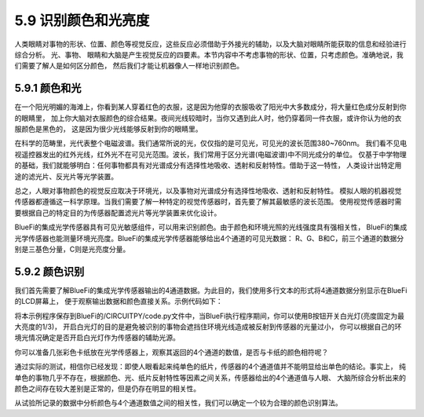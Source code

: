 ====================
5.9 识别颜色和光亮度
====================

人类眼睛对事物的形状、位置、颜色等视觉反应，这些反应必须借助于外接光的辅助，以及大脑对眼睛所能获取的信息和经验进行综合分析。
光、事物、 眼睛和大脑是产生视觉反应的四要素。本节内容中不考虑事物的形状、位置，只考虑颜色。准确地说，我们需要了解人是如何区分颜色，
然后我们才能让机器像人一样地识别颜色。

5.9.1 颜色和光
=================

在一个阳光明媚的海滩上，你看到某人穿着红色的衣服，这是因为他穿的衣服吸收了阳光中大多数成分，将大量红色成分反射到你的眼睛里，
加上你大脑对衣服颜色的综合结果。夜间光线较暗时，当你又遇到此人时，他仍穿着同一件衣服，或许你认为他的衣服颜色是黑色的，
这是因为很少光线能够反射到你的眼睛里。

在科学的范畴里，光代表整个电磁波谱。我们通常所说的光，仅仅指的是可见光，可见光的波长范围380~760nm。
我们看不见电视遥控器发出的红外光线，红外光不在可见光范围。波长，我们常用于区分光谱(电磁波谱)中不同光成分的单位。
仅基于中学物理的基础，我们就能够明白：任何事物都具有对光谱成分有选择性地吸收、透射和反射特性。借助于这一特性，
人类设计出特定用途的滤光片、反光片等光学装置。

总之，人眼对事物颜色的视觉反应取决于环境光，以及事物对光谱成分有选择性地吸收、透射和反射特性。
模拟人眼的机器视觉传感器都遵循这一科学原理。当我们需要了解一种特定的视觉传感器时，首先要了解其最敏感的波长范围。
使用视觉传感器时需要根据自己的特定目的为传感器配置滤光片等光学装置来优化设计。

BlueFi的集成光学传感器具有可见光敏感组件，可以用来识别颜色。由于颜色和环境光照的光线强度具有强相关性，
BlueFi的集成光学传感器也能测量环境光亮度。BlueFi的集成光学传感器能够给出4个通道的可见光数据：
R、G、B和C，前三个通道的数据分别是三基色分量，C则是光亮度分量。

5.9.2 颜色识别
=================

我们首先需要了解BlueFi的集成光学传感器输出的4通道数据。为此目的，我们使用多行文本的形式将4通道数据分别显示在BlueFi的LCD屏幕上，
便于观察输出数据和颜色直接关系。示例代码如下：

.. code-block::  C
  :linenos:

  import time
  from hiibot_bluefi.basedio import Button, PWMLED
  from hiibot_bluefi.sensors import Sensors
  from hiibot_bluefi.screen import Screen
  screen = Screen()
  sensors = Sensors()
  rgbc = sensors.color
  button = Button()
  led = PWMLED()
  led.white = 0
  ledon = False

  def ledControl():
      global ledon
      button.Update()
      if button.B_wasPressed:
          if not ledon:
              led.white=20000
              ledon = True
          else:
              led.white=0
              ledon = False

  show_data = screen.simple_text_display(title="BlueFi Color sensor", title_scale=1, text_scale=2)
  while True:
      ledControl()
      rgbc = sensors.color
      show_data[2].text = "R: {}".format(rgbc[0])
      show_data[2].color = screen.RED
      show_data[3].text = "G: {}".format(rgbc[1])
      show_data[3].color = screen.GREEN
      show_data[4].text = "B: {}".format(rgbc[2])
      show_data[4].color = screen.BLUE
      show_data[5].text = "C: {}".format(rgbc[3])
      show_data[5].color = screen.WHITE
      show_data.show()
      time.sleep(0.1)

将本示例程序保存到BlueFi的/CIRCUITPY/code.py文件中，当BlueFi执行程序期间，你可以使用B按钮开关白光灯(亮度固定为最大亮度的1/3)，
开启白光灯的目的是避免被识别的事物会遮挡住环境光线造成被反射到传感器的光量过小，
你可以根据自己的环境光情况确定是否开启白光灯作为传感器的辅助光源。

你可以准备几张彩色卡纸放在光学传感器上，观察其返回的4个通道的数值，是否与卡纸的颜色相符呢？

通过实际的测试，相信你已经发现：即使人眼看起来纯单色的纸片，传感器的4个通道值并不能明显给出单色的结论。事实上，
纯单色的事物几乎不存在，根据颜色、光、纸片反射特性等因素之间关系，传感器给出的4个通道值与人眼、
大脑所综合分析出来的颜色之间存在较大差别是正常的，但是仍存在明显的相关性。

从试验所记录的数据中分析颜色与4个通道数值之间的相关性，我们可以确定一个较为合理的颜色识别算法。


